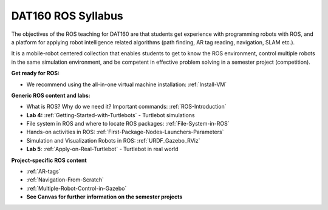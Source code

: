 ***************************************
DAT160 ROS Syllabus
***************************************
The objectives of the ROS teaching for DAT160 are that students get experience with programming robots with ROS, and a platform for applying robot intelligence related algorithms (path finding, AR tag reading, navigation, SLAM etc.).

It is a mobile-robot centered collection that enables students to get to know the ROS environment, control multiple robots in the same simulation environment, and be competent in effective problem solving in a semester project (competition).

**Get ready for ROS:**

- We recommend using the all-in-one virtual machine installation: :ref:`Install-VM`

**Generic ROS content and labs:**

- What is ROS? Why do we need it? Important commands: :ref:`ROS-Introduction`
- **Lab 4:** :ref:`Getting-Started-with-Turtlebots` - Turtlebot simulations
- File system in ROS and where to locate ROS packages: :ref:`File-System-in-ROS`
- Hands-on activities in ROS: :ref:`First-Package-Nodes-Launchers-Parameters`
- Simulation and Visualization Robots in ROS: :ref:`URDF_Gazebo_RViz`
- **Lab 5**: :ref:`Apply-on-Real-Turtlebot` - Turtlebot in real world


**Project-specific ROS content**

- :ref:`AR-tags`
- :ref:`Navigation-From-Scratch`
- :ref:`Multiple-Robot-Control-in-Gazebo`
- **See Canvas for further information on the semester projects**
